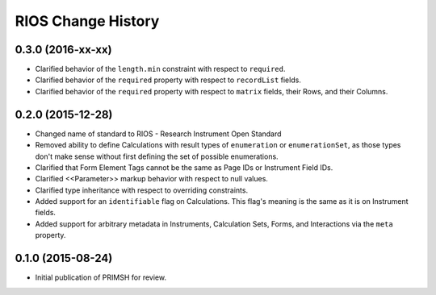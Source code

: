 *******************
RIOS Change History
*******************


0.3.0 (2016-xx-xx)
==================

* Clarified behavior of the ``length.min`` constraint with respect to
  ``required``.
* Clarified behavior of the ``required`` property with respect to
  ``recordList`` fields.
* Clarified behavior of the ``required`` property with respect to ``matrix``
  fields, their Rows, and their Columns.


0.2.0 (2015-12-28)
==================

* Changed name of standard to RIOS - Research Instrument Open Standard
* Removed ability to define Calculations with result types of ``enumeration``
  or ``enumerationSet``, as those types don't make sense without first defining
  the set of possible enumerations.
* Clarified that Form Element Tags cannot be the same as Page IDs or Instrument
  Field IDs.
* Clarified <<Parameter>> markup behavior with respect to null values.
* Clarified type inheritance with respect to overriding constraints.
* Added support for an ``identifiable`` flag on Calculations. This flag's
  meaning is the same as it is on Instrument fields.
* Added support for arbitrary metadata in Instruments, Calculation Sets, Forms,
  and Interactions via the ``meta`` property.


0.1.0 (2015-08-24)
==================

* Initial publication of PRIMSH for review.

